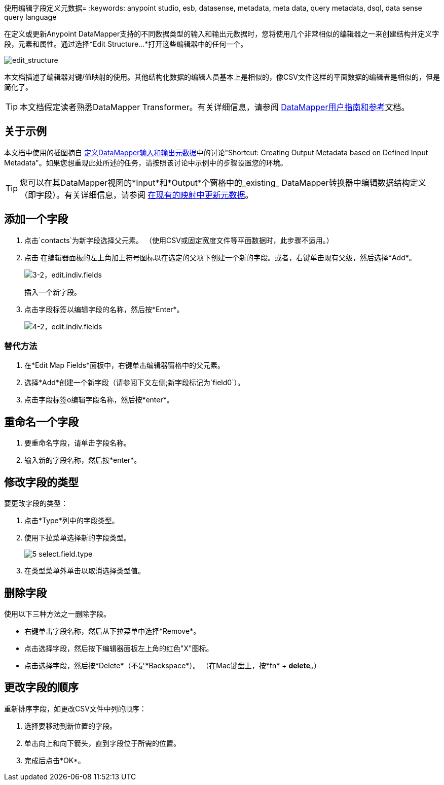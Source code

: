 使用编辑字段定义元数据= 
:keywords: anypoint studio, esb, datasense, metadata, meta data, query metadata, dsql, data sense query language

在定义或更新Anypoint DataMapper支持的不同数据类型的输入和输出元数据时，您将使用几个非常相似的编辑器之一来创建结构并定义字段，元素和属性。通过选择*Edit Structure...*打开这些编辑器中的任何一个。

image:edit_structure.png[edit_structure]

本文档描述了编辑器对键/值映射的使用。其他结构化数据的编辑人员基本上是相似的，像CSV文件这样的平面数据的编辑者是相似的，但是简化了。

[TIP]
====
本文档假定读者熟悉DataMapper Transformer。有关详细信息，请参阅 link:/anypoint-studio/v/5/datamapper-user-guide-and-reference[DataMapper用户指南和参考]文档。
====

== 关于示例

本文档中使用的插图摘自 link:/anypoint-studio/v/5/defining-datamapper-input-and-output-metadata[定义DataMapper输入和输出元数据]中的讨论"Shortcut: Creating Output Metadata based on Defined Input Metadata"。如果您想重现此处所述的任务，请按照该讨论中示例中的步骤设置您的环境。

[TIP]
====
您可以在其DataMapper视图的*Input*和*Output*个窗格中的_existing_ DataMapper转换器中编辑数据结构定义（即字段）。有关详细信息，请参阅 link:/anypoint-studio/v/5/updating-metadata-in-an-existing-mapping[在现有的映射中更新元数据]。
====

== 添加一个字段

. 点击`contacts`为新字段选择父元素。 （使用CSV或固定宽度文件等平面数据时，此步骤不适用。）

. 点击
在编辑器面板的左上角加上符号图标以在选定的父项下创建一个新的字段。或者，右键单击现有父级，然后选择*Add*。
+
image:3-2-edit.indiv.fields.png[3-2，edit.indiv.fields]
+
插入一个新字段。

. 点击字段标签以编辑字段的名称，然后按*Enter*。
+
image:4-2-edit.indiv.fields.png[4-2，edit.indiv.fields]

=== 替代方法

. 在*Edit Map Fields*面板中，右键单击编辑器窗格中的父元素。

. 选择*Add*创建一个新字段（请参阅下文左侧;新字段标记为`field0`）。

. 点击字段标签o编辑字段名称，然后按*enter*。

== 重命名一个字段

. 要重命名字段，请单击字段名称。

. 输入新的字段名称，然后按*enter*。

== 修改字段的类型

要更改字段的类型：

. 点击*Type*列中的字段类型。

. 使用下拉菜单选择新的字段类型。
+
image:5-select.field.type.png[5 select.field.type]

. 在类型菜单外单击以取消选择类型值。

== 删除字段

使用以下三种方法之一删除字段。

* 右键单击字段名称，然后从下拉菜单中选择*Remove*。

* 点击选择字段，然后按下编辑器面板左上角的红色"X"图标。

* 点击选择字段，然后按*Delete*（不是*Backspace*）。 （在Mac键盘上，按*fn* + *delete*。）

== 更改字段的顺序

重新排序字段，如更改CSV文件中列的顺序：

. 选择要移动到新位置的字段。

. 单击向上和向下箭头，直到字段位于所需的位置。

. 完成后点击*OK*。

